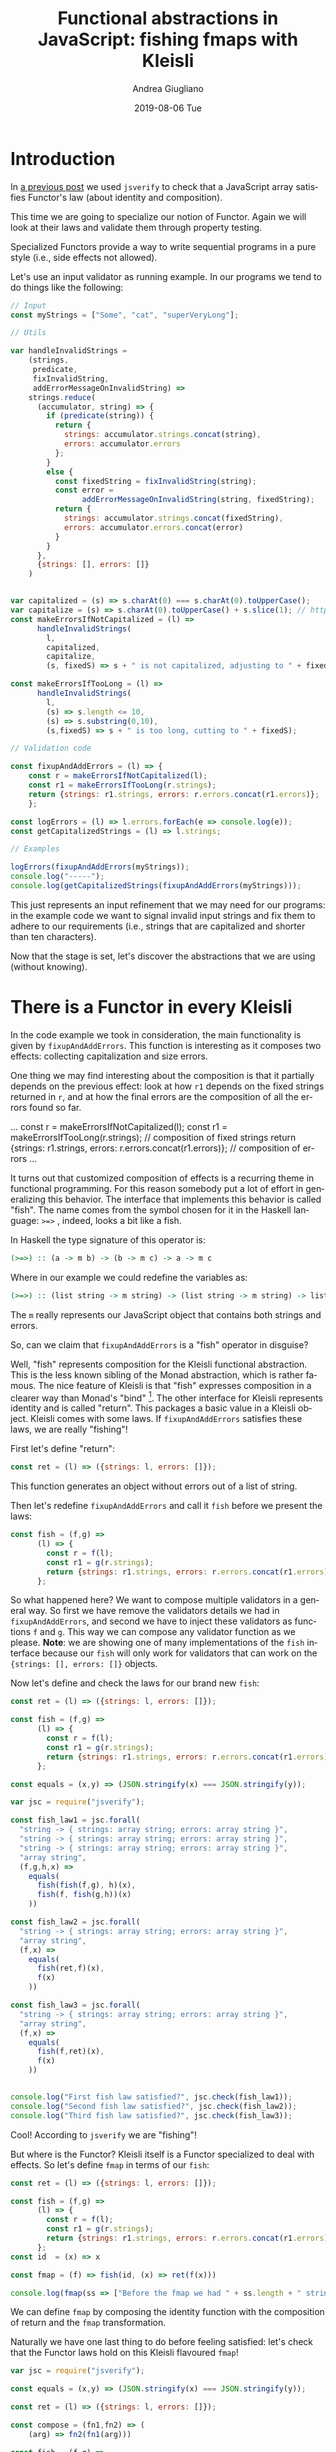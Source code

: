 # -*- coding: utf-8; mode:org; -*-
#+TITLE:       Functional abstractions in JavaScript: fishing fmaps with Kleisli
#+AUTHOR:      Andrea Giugliano
#+EMAIL:       andrea-dev@hotmail.com.ac.uk
#+DATE:        2019-08-06 Tue
#+URI:         /blog/%y/%m/%d/functional-abstractions-in-javascript-fishing-fmaps-with-kleisli
#+KEYWORDS:    javascript,jsverify,functional
#+TAGS:        javascript,jsverify,functional
#+LANGUAGE:    en
#+OPTIONS:     H:3 num:nil toc:nil \n:nil ::t |:t ^:nil -:nil f:t *:t <:t
#+DESCRIPTION: How to do error handling with Kleisli!
* Introduction
:PROPERTIES:
:CREATED:  [2018-11-23 Fri 11:04]
:END:

In [[https://lunatech.com/blog/W7IorBUAAMac74Ew/functional-abstractions-in-javascript-check-functors-laws][a previous post]] we used =jsverify= to check that a JavaScript array
satisfies Functor's law (about identity and composition).

This time we are going to specialize our notion of Functor. Again we
will look at their laws and validate them through property testing.

Specialized Functors provide a way to write sequential programs in a
pure style (i.e., side effects not allowed).

Let's use an input validator as running example. In our programs we
tend to do things like the following:

#+BEGIN_SRC js
// Input
const myStrings = ["Some", "cat", "superVeryLong"];

// Utils

var handleInvalidStrings =
    (strings,
     predicate,
     fixInvalidString,
     addErrorMessageOnInvalidString) =>
    strings.reduce(
      (accumulator, string) => {
        if (predicate(string)) {
          return {
            strings: accumulator.strings.concat(string),
            errors: accumulator.errors
          };
        }
        else {
          const fixedString = fixInvalidString(string);
          const error =
                addErrorMessageOnInvalidString(string, fixedString);
          return {
            strings: accumulator.strings.concat(fixedString),
            errors: accumulator.errors.concat(error)
          }
        }
      },
      {strings: [], errors: []}
    )


var capitalized = (s) => s.charAt(0) === s.charAt(0).toUpperCase();
var capitalize = (s) => s.charAt(0).toUpperCase() + s.slice(1); // https://stackoverflow.com/questions/1026069/how-do-i-make-the-first-letter-of-a-string-uppercase-in-javascript
const makeErrorsIfNotCapitalized = (l) => 
      handleInvalidStrings(
        l,
        capitalized,
        capitalize,
        (s, fixedS) => s + " is not capitalized, adjusting to " + fixedS);

const makeErrorsIfTooLong = (l) =>
      handleInvalidStrings(
        l,
        (s) => s.length <= 10,
        (s) => s.substring(0,10),
        (s,fixedS) => s + " is too long, cutting to " + fixedS);

// Validation code

const fixupAndAddErrors = (l) => {
    const r = makeErrorsIfNotCapitalized(l);
    const r1 = makeErrorsIfTooLong(r.strings);
    return {strings: r1.strings, errors: r.errors.concat(r1.errors)};
    };

const logErrors = (l) => l.errors.forEach(e => console.log(e));
const getCapitalizedStrings = (l) => l.strings;

// Examples

logErrors(fixupAndAddErrors(myStrings));
console.log("-----");
console.log(getCapitalizedStrings(fixupAndAddErrors(myStrings)));
#+END_SRC

#+RESULTS:
#+begin_src text :noeval
cat is not capitalized, adjusting to Cat
superVeryLong is not capitalized, adjusting to SuperVeryLong
SuperVeryLong is too long, cutting to SuperVeryL
-----
[ 'Some', 'Cat', 'SuperVeryL' ]
#+end_src

This just represents an input refinement that we may need for our
programs: in the example code we want to signal invalid input strings
and fix them to adhere to our requirements (i.e., strings that are
capitalized and shorter than ten characters).

Now that the stage is set, let's discover the abstractions that we are
using (without knowing).

* There is a Functor in every Kleisli
:PROPERTIES:
:CREATED:  [2018-11-23 Fri 11:04]
:END:

In the code example we took in consideration, the main functionality
is given by ~fixupAndAddErrors~. This function is interesting as it
composes two effects: collecting capitalization and size errors.

One thing we may find interesting about the composition is that it
partially depends on the previous effect: look at how ~r1~ depends on
the fixed strings returned in ~r~, and at how the final errors are the
composition of all the errors found so far.

#+BEGIN_EXAMPLE js
...
    const r = makeErrorsIfNotCapitalized(l);
    const r1 = makeErrorsIfTooLong(r.strings); // composition of fixed strings
    return {strings: r1.strings,
            errors: r.errors.concat(r1.errors)}; // composition of errors
...
#+END_EXAMPLE

It turns out that customized composition of effects is a recurring
theme in functional programming. For this reason somebody put a lot of
effort in generalizing this behavior. The interface that implements
this behavior is called "fish". The name comes from the symbol chosen
for it in the Haskell language: ~>=>~ , indeed, looks a bit like a
fish.

In Haskell the type signature of this operator is:

#+BEGIN_SRC haskell :noeval
(>=>) :: (a -> m b) -> (b -> m c) -> a -> m c
#+END_SRC

Where in our example we could redefine the variables as:

#+BEGIN_SRC haskell :noeval
(>=>) :: (list string -> m string) -> (list string -> m string) -> list string -> m string
#+END_SRC

# FIXME

The ~m~ really represents our JavaScript object that contains both
strings and errors.

So, can we claim that ~fixupAndAddErrors~ is a "fish" operator in
disguise?

Well, "fish" represents composition for the Kleisli functional
abstraction. This is the less known sibling of the Monad abstraction,
which is rather famous. The nice feature of Kleisli is that "fish"
expresses composition in a clearer way than Monad's "bind" [fn::also
known as flatMap]. The other interface for Kleisli represents identity
and is called "return". This packages a basic value in a Kleisli
object. Kleisli comes with some laws. If ~fixupAndAddErrors~ satisfies
these laws, we are really "fishing"!

First let's define "return":

#+BEGIN_SRC js
const ret = (l) => ({strings: l, errors: []});
#+END_SRC

This function generates an object without errors out of a list of
string.

Then let's redefine ~fixupAndAddErrors~ and call it ~fish~ before we present
the laws:

#+BEGIN_SRC js
const fish = (f,g) =>
      (l) => {
        const r = f(l);
        const r1 = g(r.strings);
        return {strings: r1.strings, errors: r.errors.concat(r1.errors)};
      };
#+END_SRC

So what happened here? We want to compose multiple validators in a
general way. So first we have remove the validators details we had in
~fixupAndAddErrors~, and second we have to inject these validators as
functions ~f~ and ~g~. This way we can compose any validator function
as we please. *Note*: we are showing one of many implementations of
the ~fish~ interface because our ~fish~ will only work for validators
that can work on the ~{strings: [], errors: []}~ objects.

Now let's define and check the laws for our brand new ~fish~:

#+BEGIN_SRC js
const ret = (l) => ({strings: l, errors: []});

const fish = (f,g) =>
      (l) => {
        const r = f(l);
        const r1 = g(r.strings);
        return {strings: r1.strings, errors: r.errors.concat(r1.errors)};
      };

const equals = (x,y) => (JSON.stringify(x) === JSON.stringify(y));

var jsc = require("jsverify");

const fish_law1 = jsc.forall(
  "string -> { strings: array string; errors: array string }",
  "string -> { strings: array string; errors: array string }",
  "string -> { strings: array string; errors: array string }",
  "array string",
  (f,g,h,x) =>
    equals(
      fish(fish(f,g), h)(x),
      fish(f, fish(g,h))(x)
    ))

const fish_law2 = jsc.forall(
  "string -> { strings: array string; errors: array string }",
  "array string",
  (f,x) =>
    equals(
      fish(ret,f)(x),
      f(x)
    ))

const fish_law3 = jsc.forall(
  "string -> { strings: array string; errors: array string }",
  "array string",
  (f,x) =>
    equals(
      fish(f,ret)(x),
      f(x)
    ))


console.log("First fish law satisfied?", jsc.check(fish_law1));
console.log("Second fish law satisfied?", jsc.check(fish_law2));
console.log("Third fish law satisfied?", jsc.check(fish_law3));
#+END_SRC

Cool! According to ~jsverify~ we are "fishing"!

But where is the Functor? Kleisli itself is a Functor specialized to
deal with effects. So let's define ~fmap~ in terms of our ~fish~:

#+BEGIN_SRC js
const ret = (l) => ({strings: l, errors: []});

const fish = (f,g) =>
      (l) => {
        const r = f(l);
        const r1 = g(r.strings);
        return {strings: r1.strings, errors: r.errors.concat(r1.errors)};
      };
const id  = (x) => x

const fmap = (f) => fish(id, (x) => ret(f(x)))

console.log(fmap(ss => ["Before the fmap we had " + ss.length + " strings here"])({strings: ["a", "b"], errors: []}))
#+END_SRC

We can define ~fmap~ by composing the identity function with the
composition of return and the ~fmap~ transformation.

Naturally we have one last thing to do before feeling satisfied: let's
check that the Functor laws hold on this Kleisli flavoured ~fmap~!

#+BEGIN_SRC js
var jsc = require("jsverify");

const equals = (x,y) => (JSON.stringify(x) === JSON.stringify(y));

const ret = (l) => ({strings: l, errors: []});

const compose = (fn1,fn2) => (
    (arg) => fn2(fn1(arg)))

const fish = (f,g) =>
      (l) => {
        const r = f(l);
        const r1 = g(r.strings);
        return {strings: r1.strings, errors: r.errors.concat(r1.errors)};
      };
const id  = (x) => x

const fmap = (f) => fish(id, (x) => ret(f(x)))


const fmap_law1 = jsc.forall(
    "{strings: array string; errors: array string}",
    (x) =>
        equals(
            fmap(id)(x),
            id(x))
);

const fmap_law2 = jsc.forall(
    "array string -> integer",
    "integer -> string",
    "{strings: array string; errors: array string}",
    (f,g,x) =>
        equals(
            fmap(compose(f,g))(x),
            compose(fmap(f),fmap(g))(x)
        ));

console.log("First functor law satisfied?", jsc.check(fmap_law1));

console.log("Second functor law satisfied?", jsc.check(fmap_law2));
#+END_SRC

And Functor is!

* How easy it is to add a new validator with Kleisli
:PROPERTIES:
:CREATED:  [2019-05-11 Sat 17:36]
:END:

Let's look at our example before:

#+BEGIN_SRC js :tangle /tmp/withoutKleisli.js
// Input
const myStrings = ["Some", "cat", "superVeryLong"];

// Utils

var capitalized = (s) => s.charAt(0) === s.charAt(0).toUpperCase();
var capitalize = (s) => s.charAt(0).toUpperCase() + s.slice(1); // https://stackoverflow.com/questions/1026069/how-do-i-make-the-first-letter-of-a-string-uppercase-in-javascript
const makeErrorsIfNotCapitalized = (l) =>
  l.reduce((a, s) => {
    if (capitalized(s)) return {strings: a.strings.concat(s), errors: a.errors};
    return {strings: a.strings.concat(capitalize(s)), errors: a.errors.concat(s + " is not capitalized, adjusting to " + capitalize(s))};},
           {strings: [], errors: []})

const makeErrorsIfTooLong = (l) =>
    l.reduce((a, s) => {
    if (s.length <= 10) return {strings: a.strings.concat(s), errors: a.errors};
    return {strings: a.strings.concat(s.substring(0,10)), errors: a.errors.concat(s + " is too long, cutting to " + s.substring(0,10))};},
           {strings: [], errors: []})


// const flatten = ss => ss.flatMap(x => x);

// Validation code

const fixupAndAddErrors = (l) => {
    const r = makeErrorsIfNotCapitalized(l);
    const r1 = makeErrorsIfTooLong(r.strings);
    return {strings: r1.strings, errors: r.errors.concat(r1.errors)};
    };

const logErrors = (l) => l.errors.forEach(e => console.log(e));
const getCapitalizedStrings = (l) => l.strings;

// Examples

logErrors(fixupAndAddErrors(myStrings));
console.log("-----");
console.log(getCapitalizedStrings(fixupAndAddErrors(myStrings)));
#+END_SRC

Now let's use Kleisli composition!

#+BEGIN_SRC js :tangle /tmp/withKleisli.js
const ret = (l) => ({strings: l, errors: []});

const fish = (f,g) =>
      (l) => {
        const r = f(l);
        const r1 = g(r.strings);
        return {strings: r1.strings, errors: r.errors.concat(r1.errors)};
      };

// Input
const myStrings = ["Some", "cat", "superVeryLong"];

// Utils

var capitalized = (s) => s.charAt(0) === s.charAt(0).toUpperCase();
var capitalize = (s) => s.charAt(0).toUpperCase() + s.slice(1); // https://stackoverflow.com/questions/1026069/how-do-i-make-the-first-letter-of-a-string-uppercase-in-javascript
const makeErrorsIfNotCapitalized = (l) =>
  l.reduce((a, s) => {
    if (capitalized(s)) return {strings: a.strings.concat(s), errors: a.errors};
    return {strings: a.strings.concat(capitalize(s)), errors: a.errors.concat(s + " is not capitalized, adjusting to " + capitalize(s))};},
           {strings: [], errors: []})

const makeErrorsIfTooLong = (l) =>
    l.reduce((a, s) => {
    if (s.length <= 10) return {strings: a.strings.concat(s), errors: a.errors};
    return {strings: a.strings.concat(s.substring(0,10)), errors: a.errors.concat(s + " is too long, cutting to " + s.substring(0,10))};},
           {strings: [], errors: []})


// const flatten = ss => ss.flatMap(x => x);

// Validation code
const fixupAndAddErrors = fish(makeErrorsIfNotCapitalized, makeErrorsIfTooLong);

const logErrors = (l) => l.errors.forEach(e => console.log(e));
const getCapitalizedStrings = (l) => l.strings;

// Examples

logErrors(fixupAndAddErrors(myStrings));
console.log("-----");
console.log(getCapitalizedStrings(fixupAndAddErrors(myStrings)));
#+END_SRC

The change is minimal: we introduce the Kleisli operators and we use
fish composition as follows

#+begin_example diff :tangle /tmp/diff.patch
  * /tmp/withKleisli.js	2019-05-11 17:46:00.995917150 +0200
  --- /tmp/withoutKleisli.js	2019-05-11 17:45:59.386930470 +0200
  *****
  * 30,36 **
    // const flatten = ss => ss.flatMap(x => x);
  
    // Validation code
  ! const fixupAndAddErrors = fish(makeErrorsIfNotCapitalized, makeErrorsIfTooLong);
  
    const logErrors = (l) => l.errors.forEach(e => console.log(e));
    const getCapitalizedStrings = (l) => l.strings;
  --- 21,32 ----
    // const flatten = ss => ss.flatMap(x => x);
  
    // Validation code
  !
  ! const fixupAndAddErrors = (l) => {
  !     const r = makeErrorsIfNotCapitalized(l);
  !     const r1 = makeErrorsIfTooLong(r.strings);
  !     return {strings: r1.strings, errors: r.errors.concat(r1.errors)};
  !     };
  
    const logErrors = (l) => l.errors.forEach(e => console.log(e));
    const getCapitalizedStrings = (l) => l.strings;  
#+end_example

This change makes it easier to extend the code with another validator:

#+BEGIN_SRC js :tangle /tmp/withKleisli.js
const ret = (l) => ({strings: l, errors: []});

const fish = (f,g) =>
      (l) => {
        const r = f(l);
        const r1 = g(r.strings);
        return {strings: r1.strings, errors: r.errors.concat(r1.errors)};
      };

// Input
const myStrings = ["Some", "cat", "superVeryLong", "me"];

// Utils

var capitalized = (s) => s.charAt(0) === s.charAt(0).toUpperCase();
var capitalize = (s) => s.charAt(0).toUpperCase() + s.slice(1); // https://stackoverflow.com/questions/1026069/how-do-i-make-the-first-letter-of-a-string-uppercase-in-javascript
const makeErrorsIfNotCapitalized = (l) =>
      l.reduce((a, s) => {
        if (capitalized(s)) return {strings: a.strings.concat(s), errors: a.errors};
        return {strings: a.strings.concat(capitalize(s)), errors: a.errors.concat(s + " is not capitalized, adjusting to " + capitalize(s))};},
               {strings: [], errors: []})

const makeErrorsIfTooLong = (l) =>
      l.reduce((a, s) => {
        if (s.length <= 10) return {strings: a.strings.concat(s), errors: a.errors};
        return {strings: a.strings.concat(s.substring(0,10)), errors: a.errors.concat(s + " is too long, cutting to " + s.substring(0,10))};},
               {strings: [], errors: []})

const makeErrorsIfTooShort = (l) => {
  const prefix = "short-";
  return l.reduce((a, s) => {
    if (s.length >= 3) return {strings: a.strings.concat(s), errors: a.errors};
    return {strings: a.strings.concat(prefix + s), errors: a.errors.concat(s + " is too short, adding prefix resulting in " + prefix + s)};},
           {strings: [], errors: []})
}


// const flatten = ss => ss.flatMap(x => x);

// Validation code
const fixupAndAddErrors = fish(fish(makeErrorsIfNotCapitalized, makeErrorsIfTooLong), makeErrorsIfTooShort);

const logErrors = (l) => l.errors.forEach(e => console.log(e));
const getCapitalizedStrings = (l) => l.strings;

// Examples

logErrors(fixupAndAddErrors(myStrings));
console.log("-----");
console.log(getCapitalizedStrings(fixupAndAddErrors(myStrings)));
#+END_SRC

Essentially we just need to compose a new validator with "fish": easy!

* What Kleisli laws represent
:PROPERTIES:
:CREATED:  [2019-05-03 Fri 14:15]
:END:

Let us take a brief moment to get the intuition of what the Kleisli
laws really mean.

You may have noticed that we have only two laws for Functors: 

1. a law that checks that ~fmap~ in combination with the identity
   function does not change the values
2. a law that checks that ~fmap~ does not break the contract of
   composition (i.e., composing two functions ~a -> b~ and ~b -> c~ is
   equivalent to a new function ~a -> c~)

Well the Kleisli (and Monad) laws aim to enforce the exact same
properties. They are just a bit weird because the operators we are
dealing with are not as simple as ~fmap~.

Indeed, two laws out of the three we have seen deal with identity:

#+begin_src js :noeval
const fish_law2 = jsc.forall(
  "string -> { strings: array string; errors: array string }",
  "array string",
  (f,x) =>
    equals(
      fish(ret,f)(x),
      f(x)
    ))

const fish_law3 = jsc.forall(
  "string -> { strings: array string; errors: array string }",
  "array string",
  (f,x) =>
    equals(
      fish(f,ret)(x),
      f(x)
    ))
#+end_src

Here we are really saying that combining the ~ret~ and ~fish~ operator
produces a composition of the ~f~ and the identity function.

And the other law focuses indeed on composition:

#+begin_src js
const fish_law1 = jsc.forall(
  "string -> { strings: array string; errors: array string }",
  "string -> { strings: array string; errors: array string }",
  "string -> { strings: array string; errors: array string }",
  "array string",
  (f,g,h,x) =>
    equals(
      fish(fish(f,g), h)(x),
      fish(f, fish(g,h))(x)
    ))
#+end_src

You can see that the property is focusing on how functions compose
through the ~fish~ operator. We really just want to compose ~f~, ~g~,
and ~h~, the complexity of the law comes from the fact that they carry
an effect with them, so we have to wrap them in the ~fish~ call.

* Conclusion
:PROPERTIES:
:CREATED:  [2019-05-03 Fri 14:15]
:END:

In summary we saw a functional abstraction useful to handle sequential
effects (like logging and error handling). We saw how Kleisli is a
specialization of a Functor: we defined =fmap= through Kleisli's
=fish= operator and checked it respects Functor laws. We have also
seen how to recognize a Kleisli by defining and checking some new
laws. After looking at specialization we shall see generalization! In
next post we will speak of Profunctors.

Happy coding!


